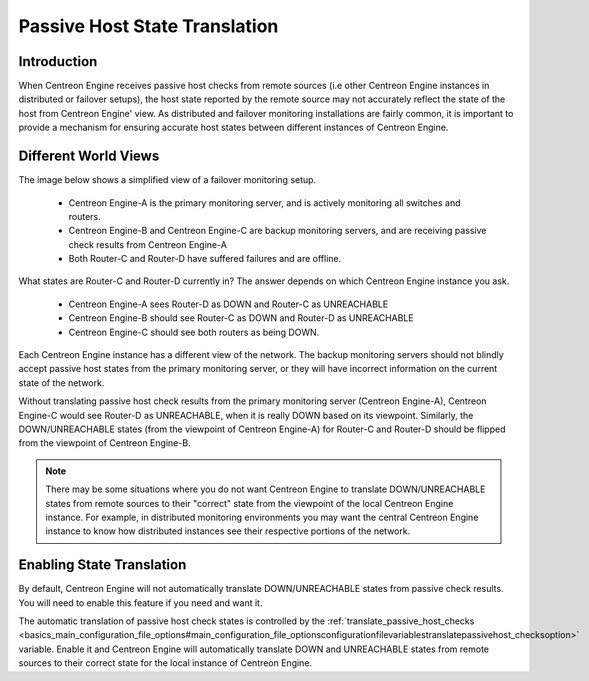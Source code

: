 Passive Host State Translation
******************************

Introduction
============

When Centreon Engine receives passive host checks from remote sources
(i.e other Centreon Engine instances in distributed or failover setups),
the host state reported by the remote source may not accurately reflect
the state of the host from Centreon Engine' view. As distributed and
failover monitoring installations are fairly common, it is important to
provide a mechanism for ensuring accurate host states between different
instances of Centreon Engine.

Different World Views
=====================

The image below shows a simplified view of a failover monitoring setup.

  * Centreon Engine-A is the primary monitoring server, and is actively
    monitoring all switches and routers.
  * Centreon Engine-B and Centreon Engine-C are backup monitoring
    servers, and are receiving passive check results from Centreon
    Engine-A
  * Both Router-C and Router-D have suffered failures and are offline.

.. image:: passivehosttranslation.png

What states are Router-C and Router-D currently in? The answer depends
on which Centreon Engine instance you ask.

  * Centreon Engine-A sees Router-D as DOWN and Router-C as UNREACHABLE
  * Centreon Engine-B should see Router-C as DOWN and Router-D as
    UNREACHABLE
  * Centreon Engine-C should see both routers as being DOWN.

Each Centreon Engine instance has a different view of the network. The
backup monitoring servers should not blindly accept passive host states
from the primary monitoring server, or they will have incorrect
information on the current state of the network.

Without translating passive host check results from the primary
monitoring server (Centreon Engine-A), Centreon Engine-C would see
Router-D as UNREACHABLE, when it is really DOWN based on its
viewpoint. Similarly, the DOWN/UNREACHABLE states (from the viewpoint of
Centreon Engine-A) for Router-C and Router-D should be flipped from the
viewpoint of Centreon Engine-B.

.. note::

   There may be some situations where you do not want Centreon Engine to
   translate DOWN/UNREACHABLE states from remote sources to their
   "correct" state from the viewpoint of the local Centreon Engine
   instance. For example, in distributed monitoring environments you may
   want the central Centreon Engine instance to know how distributed
   instances see their respective portions of the network.

Enabling State Translation
==========================

By default, Centreon Engine will not automatically translate
DOWN/UNREACHABLE states from passive check results. You will need to
enable this feature if you need and want it.

The automatic translation of passive host check states is controlled by
the :ref:`translate_passive_host_checks <basics_main_configuration_file_options#main_configuration_file_optionsconfigurationfilevariablestranslatepassivehost_checksoption>`
variable. Enable it and Centreon Engine will automatically translate
DOWN and UNREACHABLE states from remote sources to their correct state
for the local instance of Centreon Engine.

